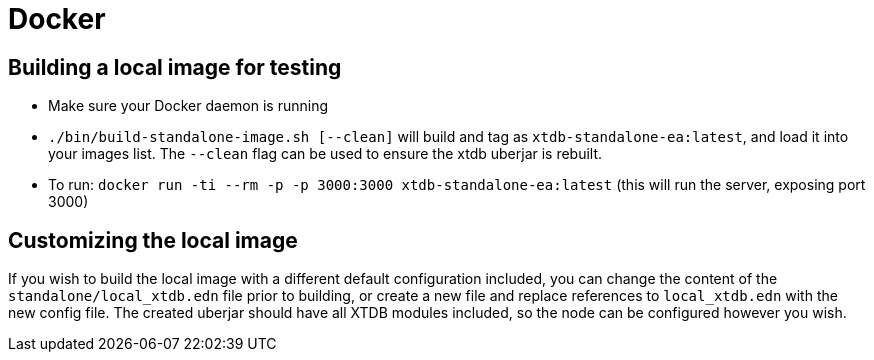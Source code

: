 = Docker

== Building a local image for testing

* Make sure your Docker daemon is running
* `./bin/build-standalone-image.sh [--clean]` will build and tag as `xtdb-standalone-ea:latest`, and load it into your images list. The `--clean` flag can be used to ensure the xtdb uberjar is rebuilt.
* To run: `docker run -ti --rm -p -p 3000:3000 xtdb-standalone-ea:latest` (this will run the server, exposing port 3000)

== Customizing the local image

If you wish to build the local image with a different default configuration included, you can change the content of the `standalone/local_xtdb.edn` file prior to building, or create a new file and replace references to `local_xtdb.edn` with the new config file. The created uberjar should have all XTDB modules included, so the node can be configured however you wish.